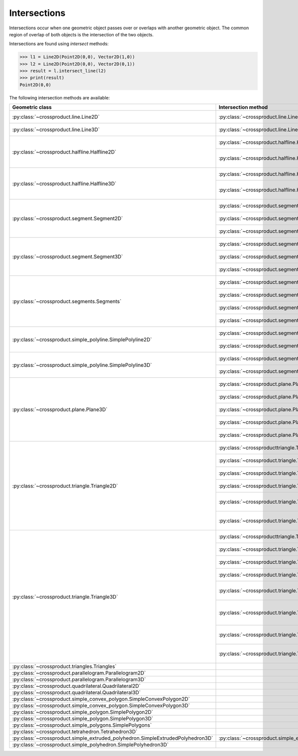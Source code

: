 
Intersections
=============

Intersections occur when one geometric object passes over or overlaps with another geometric object. 
The common region of overlap of both objects is the intersection of the two objects.

Intersections are found using *intersect* methods:

.. code-block:: python

   >>> l1 = Line2D(Point2D(0,0), Vector2D(1,0))
   >>> l2 = Line2D(Point2D(0,0), Vector2D(0,1))
   >>> result = l.intersect_line(l2)
   >>> print(result)
   Point2D(0,0)

The following intersection methods are available:

+---------------------------------------------------------------------------------+------------------------------------------------------------------------------------------------------------------+-----------------------------------------------------------------------------+
| Geometric class                                                                 | Intersection method                                                                                              | Return classes                                                              |
+=================================================================================+==================================================================================================================+=============================================================================+
| :py:class:`~crossproduct.line.Line2D`                                           | :py:class:`~crossproduct.line.Line2D.intersect_line`                                                             | :py:class:`None`                                                            |
|                                                                                 |                                                                                                                  | :py:class:`~crossproduct.point.Point2D`                                     |
|                                                                                 |                                                                                                                  | :py:class:`~crossproduct.line.Line2D`                                       | 
+---------------------------------------------------------------------------------+------------------------------------------------------------------------------------------------------------------+-----------------------------------------------------------------------------+
| :py:class:`~crossproduct.line.Line3D`                                           | :py:class:`~crossproduct.line.Line3D.intersect_line`                                                             | :py:class:`None`                                                            |
|                                                                                 |                                                                                                                  | :py:class:`~crossproduct.point.Point3D`                                     |
|                                                                                 |                                                                                                                  | :py:class:`~crossproduct.line.Line3D`                                       | 
+---------------------------------------------------------------------------------+------------------------------------------------------------------------------------------------------------------+-----------------------------------------------------------------------------+
| :py:class:`~crossproduct.halfline.Halfline2D`                                   | :py:class:`~crossproduct.halfline.Halfline2D.intersect_line`                                                     | :py:class:`None`                                                            |
|                                                                                 |                                                                                                                  | :py:class:`~crossproduct.point.Point2D`                                     |
|                                                                                 |                                                                                                                  | :py:class:`~crossproduct.halfline.Halfline2D`                               |
|                                                                                 +------------------------------------------------------------------------------------------------------------------+-----------------------------------------------------------------------------+
|                                                                                 | :py:class:`~crossproduct.halfline.Halfline2D.intersect_halfline`                                                 | :py:class:`None`                                                            |
|                                                                                 |                                                                                                                  | :py:class:`~crossproduct.point.Point2D`                                     |
|                                                                                 |                                                                                                                  | :py:class:`~crossproduct.halfline.Halfline2D`                               |
|                                                                                 |                                                                                                                  | :py:class:`~crossproduct.segment.Segment2D`                                 |
+---------------------------------------------------------------------------------+------------------------------------------------------------------------------------------------------------------+-----------------------------------------------------------------------------+
| :py:class:`~crossproduct.halfline.Halfline3D`                                   | :py:class:`~crossproduct.halfline.Halfline3D.intersect_line`                                                     | :py:class:`None`                                                            |
|                                                                                 |                                                                                                                  | :py:class:`~crossproduct.point.Point3D`                                     |
|                                                                                 |                                                                                                                  | :py:class:`~crossproduct.halfline.Halfline3D`                               |
|                                                                                 +------------------------------------------------------------------------------------------------------------------+-----------------------------------------------------------------------------+
|                                                                                 | :py:class:`~crossproduct.halfline.Halfline3D.intersect_halfline`                                                 | :py:class:`None`                                                            |
|                                                                                 |                                                                                                                  | :py:class:`~crossproduct.point.Point3D`                                     |
|                                                                                 |                                                                                                                  | :py:class:`~crossproduct.halfline.Halfline3D`                               |
|                                                                                 |                                                                                                                  | :py:class:`~crossproduct.segment.Segment3D`                                 |
+---------------------------------------------------------------------------------+------------------------------------------------------------------------------------------------------------------+-----------------------------------------------------------------------------+
| :py:class:`~crossproduct.segment.Segment2D`                                     | :py:class:`~crossproduct.segment.Segment2D.intersect_line`                                                       | :py:class:`None`                                                            |
|                                                                                 |                                                                                                                  | :py:class:`~crossproduct.point.Point2D`                                     |
|                                                                                 |                                                                                                                  | :py:class:`~crossproduct.segment.Segment2D`                                 |
|                                                                                 +------------------------------------------------------------------------------------------------------------------+-----------------------------------------------------------------------------+
|                                                                                 | :py:class:`~crossproduct.segment.Segment2D.intersect_halfline`                                                   | :py:class:`None`                                                            |
|                                                                                 |                                                                                                                  | :py:class:`~crossproduct.point.Point2D`                                     |
|                                                                                 |                                                                                                                  | :py:class:`~crossproduct.segment.Segment2D`                                 |
|                                                                                 +------------------------------------------------------------------------------------------------------------------+-----------------------------------------------------------------------------+
|                                                                                 | :py:class:`~crossproduct.segment.Segment2D.intersect_segment`                                                    | :py:class:`None`                                                            |
|                                                                                 |                                                                                                                  | :py:class:`~crossproduct.point.Point2D`                                     |
|                                                                                 |                                                                                                                  | :py:class:`~crossproduct.segment.Segment2D`                                 |
+---------------------------------------------------------------------------------+------------------------------------------------------------------------------------------------------------------+-----------------------------------------------------------------------------+
| :py:class:`~crossproduct.segment.Segment3D`                                     | :py:class:`~crossproduct.segment.Segment3D.intersect_line`                                                       | :py:class:`None`                                                            |
|                                                                                 |                                                                                                                  | :py:class:`~crossproduct.point.Point3D`                                     |
|                                                                                 |                                                                                                                  | :py:class:`~crossproduct.segment.Segment3D`                                 |
|                                                                                 +------------------------------------------------------------------------------------------------------------------+-----------------------------------------------------------------------------+
|                                                                                 | :py:class:`~crossproduct.segment.Segment3D.intersect_halfline`                                                   | :py:class:`None`                                                            |
|                                                                                 |                                                                                                                  | :py:class:`~crossproduct.point.Point3D`                                     |
|                                                                                 |                                                                                                                  | :py:class:`~crossproduct.segment.Segment3D`                                 |
|                                                                                 +------------------------------------------------------------------------------------------------------------------+-----------------------------------------------------------------------------+
|                                                                                 | :py:class:`~crossproduct.segment.Segment3D.intersect_segment`                                                    | :py:class:`None`                                                            |
|                                                                                 |                                                                                                                  | :py:class:`~crossproduct.point.Point3D`                                     |
|                                                                                 |                                                                                                                  | :py:class:`~crossproduct.segment.Segment3D`                                 |
+---------------------------------------------------------------------------------+------------------------------------------------------------------------------------------------------------------+-----------------------------------------------------------------------------+
| :py:class:`~crossproduct.segments.Segments`                                     | :py:class:`~crossproduct.segments.intersect_line`                                                                | :py:class:`~crossproduct.points.Points`                                     |
|                                                                                 |                                                                                                                  | :py:class:`~crossproduct.segments.Segments`                                 |
|                                                                                 +------------------------------------------------------------------------------------------------------------------+-----------------------------------------------------------------------------+
|                                                                                 | :py:class:`~crossproduct.segments.intersect_halfline`                                                            | :py:class:`~crossproduct.points.Points`                                     |
|                                                                                 |                                                                                                                  | :py:class:`~crossproduct.segments.Segments`                                 |
|                                                                                 +------------------------------------------------------------------------------------------------------------------+-----------------------------------------------------------------------------+
|                                                                                 | :py:class:`~crossproduct.segments.intersect_segment`                                                             | :py:class:`~crossproduct.points.Points`                                     |
|                                                                                 |                                                                                                                  | :py:class:`~crossproduct.segments.Segments`                                 |
|                                                                                 +------------------------------------------------------------------------------------------------------------------+-----------------------------------------------------------------------------+
|                                                                                 | :py:class:`~crossproduct.segments.intersect_segments`                                                            | :py:class:`~crossproduct.points.Points`                                     |
|                                                                                 |                                                                                                                  | :py:class:`~crossproduct.segments.Segments`                                 |
+---------------------------------------------------------------------------------+------------------------------------------------------------------------------------------------------------------+-----------------------------------------------------------------------------+
| :py:class:`~crossproduct.simple_polyline.SimplePolyline2D`                      | :py:class:`~crossproduct.segments.intersect_polyline`                                                            | :py:class:`~crossproduct.points.Points`                                     |
|                                                                                 |                                                                                                                  | :py:class:`~crossproduct.segments.Segments`                                 |
|                                                                                 +------------------------------------------------------------------------------------------------------------------+-----------------------------------------------------------------------------+
|                                                                                 | :py:class:`~crossproduct.segments.intersect_segment`                                                             | :py:class:`~crossproduct.points.Points`                                     |
|                                                                                 |                                                                                                                  | :py:class:`~crossproduct.segments.Segments`                                 |
+---------------------------------------------------------------------------------+------------------------------------------------------------------------------------------------------------------+-----------------------------------------------------------------------------+
| :py:class:`~crossproduct.simple_polyline.SimplePolyline3D`                      | :py:class:`~crossproduct.segments.intersect_polyline`                                                            | :py:class:`~crossproduct.points.Points`                                     |
|                                                                                 |                                                                                                                  | :py:class:`~crossproduct.segments.Segments`                                 |
|                                                                                 +------------------------------------------------------------------------------------------------------------------+-----------------------------------------------------------------------------+
|                                                                                 | :py:class:`~crossproduct.segments.intersect_segment`                                                             | :py:class:`~crossproduct.points.Points`                                     |
|                                                                                 |                                                                                                                  | :py:class:`~crossproduct.segments.Segments`                                 |
+---------------------------------------------------------------------------------+------------------------------------------------------------------------------------------------------------------+-----------------------------------------------------------------------------+
| :py:class:`~crossproduct.plane.Plane3D`                                         | :py:class:`~crossproduct.plane.Plane3D.intersect_line`                                                           | :py:class:`None`                                                            |
|                                                                                 |                                                                                                                  | :py:class:`~crossproduct.point.Point3D`                                     |
|                                                                                 |                                                                                                                  | :py:class:`~crossproduct.line.Line3D`                                       |
|                                                                                 +------------------------------------------------------------------------------------------------------------------+-----------------------------------------------------------------------------+
|                                                                                 | :py:class:`~crossproduct.plane.Plane3D.intersect_halfline`                                                       | :py:class:`None`                                                            |
|                                                                                 |                                                                                                                  | :py:class:`~crossproduct.point.Point3D`                                     |
|                                                                                 |                                                                                                                  | :py:class:`~crossproduct.halfline.Halfline3D`                               |
|                                                                                 +------------------------------------------------------------------------------------------------------------------+-----------------------------------------------------------------------------+
|                                                                                 | :py:class:`~crossproduct.plane.Plane3D.intersect_segment`                                                        | :py:class:`None`                                                            |
|                                                                                 |                                                                                                                  | :py:class:`~crossproduct.point.Point3D`                                     |
|                                                                                 |                                                                                                                  | :py:class:`~crossproduct.segment.Segment3D`                                 |
|                                                                                 +------------------------------------------------------------------------------------------------------------------+-----------------------------------------------------------------------------+
|                                                                                 | :py:class:`~crossproduct.plane.Plane3D.intersect_segments`                                                       | :py:class:`~crossproduct.points.Points`                                     |
|                                                                                 |                                                                                                                  | :py:class:`~crossproduct.segments.Segments`                                 |
|                                                                                 +------------------------------------------------------------------------------------------------------------------+-----------------------------------------------------------------------------+
|                                                                                 | :py:class:`~crossproduct.plane.Plane3D.intersect_plane`                                                          | :py:class:`None`                                                            |
|                                                                                 |                                                                                                                  | :py:class:`~crossproduct.line.Line3D`                                       |
|                                                                                 |                                                                                                                  | :py:class:`~crossproduct.plane.Plane3D`                                     |
+---------------------------------------------------------------------------------+------------------------------------------------------------------------------------------------------------------+-----------------------------------------------------------------------------+
| :py:class:`~crossproduct.triangle.Triangle2D`                                   | :py:class:`~crossproducttriangle.Triangle2D.intersect_line`                                                      | :py:class:`None`                                                            |
|                                                                                 |                                                                                                                  | :py:class:`~crossproduct.point.Point2D`                                     |
|                                                                                 |                                                                                                                  | :py:class:`~crossproduct.segment.Segment2D`                                 |
|                                                                                 +------------------------------------------------------------------------------------------------------------------+-----------------------------------------------------------------------------+
|                                                                                 | :py:class:`~crossproduct.triangle.Triangle2D.intersect_halfline`                                                 | :py:class:`None`                                                            |
|                                                                                 |                                                                                                                  | :py:class:`~crossproduct.point.Point2D`                                     |
|                                                                                 |                                                                                                                  | :py:class:`~crossproduct.segment.Segment2D`                                 |
|                                                                                 +------------------------------------------------------------------------------------------------------------------+-----------------------------------------------------------------------------+
|                                                                                 | :py:class:`~crossproduct.triangle.Triangle2D.intersect_segment`                                                  | :py:class:`None`                                                            |
|                                                                                 |                                                                                                                  | :py:class:`~crossproduct.point.Point2D`                                     |
|                                                                                 |                                                                                                                  | :py:class:`~crossproduct.segment.Segment2D`                                 |
|                                                                                 +------------------------------------------------------------------------------------------------------------------+-----------------------------------------------------------------------------+
|                                                                                 | :py:class:`~crossproduct.triangle.Triangle2D.intersect_segments`                                                 | :py:class:`~crossproduct.points.Points`                                     |
|                                                                                 |                                                                                                                  | :py:class:`~crossproduct.segments.Segments`                                 |
|                                                                                 +------------------------------------------------------------------------------------------------------------------+-----------------------------------------------------------------------------+
|                                                                                 | :py:class:`~crossproduct.triangle.Triangle2D.intersect_simple_convex_polygon`                                    | :py:class:`None`                                                            |
|                                                                                 |                                                                                                                  | :py:class:`~crossproduct.point.Point2D`                                     |
|                                                                                 |                                                                                                                  | :py:class:`~crossproduct.segment.Segment2D`                                 |
|                                                                                 |                                                                                                                  | :py:class:`~crossproduct.simple_convex_polygon.SimpleConvexPolygon2D`       |
|                                                                                 +------------------------------------------------------------------------------------------------------------------+-----------------------------------------------------------------------------+
|                                                                                 | :py:class:`~crossproduct.triangle.Triangle2D.intersect_simple_polygon`                                           | :py:class:`~crossproduct.points.Points`                                     |
|                                                                                 |                                                                                                                  | :py:class:`~crossproduct.segments.Segments`                                 |
|                                                                                 |                                                                                                                  | :py:class:`~crossproduct.simple_polygons.SimplePolygons`                    |
+---------------------------------------------------------------------------------+------------------------------------------------------------------------------------------------------------------+-----------------------------------------------------------------------------+
| :py:class:`~crossproduct.triangle.Triangle3D`                                   | :py:class:`~crossproducttriangle.Triangle3D.intersect_line`                                                      | :py:class:`None`                                                            |
|                                                                                 |                                                                                                                  | :py:class:`~crossproduct.point.Point3D`                                     |
|                                                                                 |                                                                                                                  | :py:class:`~crossproduct.segment.Segment3D`                                 |
|                                                                                 +------------------------------------------------------------------------------------------------------------------+-----------------------------------------------------------------------------+
|                                                                                 | :py:class:`~crossproduct.triangle.Triangle3D.intersect_halfline`                                                 | :py:class:`None`                                                            |
|                                                                                 |                                                                                                                  | :py:class:`~crossproduct.point.Point3D`                                     |
|                                                                                 |                                                                                                                  | :py:class:`~crossproduct.segment.Segment3D`                                 |
|                                                                                 +------------------------------------------------------------------------------------------------------------------+-----------------------------------------------------------------------------+
|                                                                                 | :py:class:`~crossproduct.triangle.Triangle3D.intersect_segment`                                                  | :py:class:`None`                                                            |
|                                                                                 |                                                                                                                  | :py:class:`~crossproduct.point.Point3D`                                     |
|                                                                                 |                                                                                                                  | :py:class:`~crossproduct.segment.Segment3D`                                 |
|                                                                                 +------------------------------------------------------------------------------------------------------------------+-----------------------------------------------------------------------------+
|                                                                                 | :py:class:`~crossproduct.triangle.Triangle3D.intersect_segments`                                                 | :py:class:`~crossproduct.points.Points`                                     |
|                                                                                 |                                                                                                                  | :py:class:`~crossproduct.segments.Segments`                                 |
|                                                                                 +------------------------------------------------------------------------------------------------------------------+-----------------------------------------------------------------------------+
|                                                                                 | :py:class:`~crossproduct.triangle.Triangle3D.intersect_plane`                                                    | :py:class:`None`                                                            |
|                                                                                 |                                                                                                                  | :py:class:`~crossproduct.point.Point3D`                                     |
|                                                                                 |                                                                                                                  | :py:class:`~crossproduct.segment.Segment3D`                                 |
|                                                                                 |                                                                                                                  | :py:class:`~crossproduct.triangle.Triangle3D`                               |
|                                                                                 +------------------------------------------------------------------------------------------------------------------+-----------------------------------------------------------------------------+
|                                                                                 | :py:class:`~crossproduct.triangle.Triangle3D.intersect_triangle`                                                 | :py:class:`None`                                                            |
|                                                                                 |                                                                                                                  | :py:class:`~crossproduct.point.Point3D`                                     |
|                                                                                 |                                                                                                                  | :py:class:`~crossproduct.segment.Segment3D`                                 |
|                                                                                 |                                                                                                                  | :py:class:`~crossproduct.triangle.Triangle3D`                               |
|                                                                                 |                                                                                                                  | :py:class:`~crossproduct.simple_convex_polygon.SimpleConvexPolygon3D`       |
|                                                                                 +------------------------------------------------------------------------------------------------------------------+-----------------------------------------------------------------------------+
|                                                                                 | :py:class:`~crossproduct.triangle.Triangle3D.intersect_simple_convex_polygon`                                    | :py:class:`None`                                                            |
|                                                                                 |                                                                                                                  | :py:class:`~crossproduct.point.Point3D`                                     |
|                                                                                 |                                                                                                                  | :py:class:`~crossproduct.segment.Segment3D`                                 |
|                                                                                 |                                                                                                                  | :py:class:`~crossproduct.simple_convex_polygon.SimpleConvexPolygon3D`       |
|                                                                                 +------------------------------------------------------------------------------------------------------------------+-----------------------------------------------------------------------------+
|                                                                                 | :py:class:`~crossproduct.triangle.Triangle3D.intersect_simple_polygon`                                           | :py:class:`~crossproduct.points.Points`                                     |
|                                                                                 |                                                                                                                  | :py:class:`~crossproduct.segments.Segments`                                 |
|                                                                                 |                                                                                                                  | :py:class:`~crossproduct.simple_polygons.SimplePolygons`                    |
+---------------------------------------------------------------------------------+------------------------------------------------------------------------------------------------------------------+-----------------------------------------------------------------------------+
| :py:class:`~crossproduct.triangles.Triangles`                                   |                                                                                                                  |                                                                             |
+---------------------------------------------------------------------------------+------------------------------------------------------------------------------------------------------------------+-----------------------------------------------------------------------------+
| :py:class:`~crossproduct.parallelogram.Parallelogram2D`                         |                                                                                                                  |                                                                             |
+---------------------------------------------------------------------------------+------------------------------------------------------------------------------------------------------------------+-----------------------------------------------------------------------------+
| :py:class:`~crossproduct.parallelogram.Parallelogram3D`                         |                                                                                                                  |                                                                             |
+---------------------------------------------------------------------------------+------------------------------------------------------------------------------------------------------------------+-----------------------------------------------------------------------------+
| :py:class:`~crossproduct.quadrilateral.Quadrilateral2D`                         |                                                                                                                  |                                                                             |
+---------------------------------------------------------------------------------+------------------------------------------------------------------------------------------------------------------+-----------------------------------------------------------------------------+
| :py:class:`~crossproduct.quadrilateral.Quadrilateral3D`                         |                                                                                                                  |                                                                             |
+---------------------------------------------------------------------------------+------------------------------------------------------------------------------------------------------------------+-----------------------------------------------------------------------------+
| :py:class:`~crossproduct.simple_convex_polygon.SimpleConvexPolygon2D`           |                                                                                                                  |                                                                             |
+---------------------------------------------------------------------------------+------------------------------------------------------------------------------------------------------------------+-----------------------------------------------------------------------------+
| :py:class:`~crossproduct.simple_convex_polygon.SimpleConvexPolygon3D`           |                                                                                                                  |                                                                             |
+---------------------------------------------------------------------------------+------------------------------------------------------------------------------------------------------------------+-----------------------------------------------------------------------------+
| :py:class:`~crossproduct.simple_polygon.SimplePolygon2D`                        |                                                                                                                  |                                                                             |
+---------------------------------------------------------------------------------+------------------------------------------------------------------------------------------------------------------+-----------------------------------------------------------------------------+
| :py:class:`~crossproduct.simple_polygon.SimplePolygon3D`                        |                                                                                                                  |                                                                             |
+---------------------------------------------------------------------------------+------------------------------------------------------------------------------------------------------------------+-----------------------------------------------------------------------------+
| :py:class:`~crossproduct.simple_polygons.SimplePolygons`                        |                                                                                                                  |                                                                             |
+---------------------------------------------------------------------------------+------------------------------------------------------------------------------------------------------------------+-----------------------------------------------------------------------------+
| :py:class:`~crossproduct.tetrahedron.Tetrahedron3D`                             |                                                                                                                  |                                                                             |
+---------------------------------------------------------------------------------+------------------------------------------------------------------------------------------------------------------+-----------------------------------------------------------------------------+
| :py:class:`~crossproduct.simple_extruded_polyhedron.SimpleExtrudedPolyhedron3D` | :py:class:`~crossproduct.simple_extruded_polyhedron.SimpleExtrudedPolyhedron3D.intersect_simple_convex_polygon`  |  :py:class:`~crossproduct.simple_convex_polygon.SimpleConvexPolygon2D`      |
+---------------------------------------------------------------------------------+------------------------------------------------------------------------------------------------------------------+-----------------------------------------------------------------------------+
| :py:class:`~crossproduct.simple_polyhedron.SimplePolyhedron3D`                  |                                                                                                                  |                                                                             |
+---------------------------------------------------------------------------------+------------------------------------------------------------------------------------------------------------------+-----------------------------------------------------------------------------+
